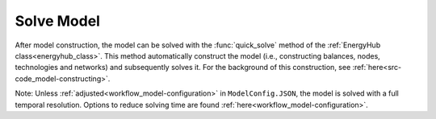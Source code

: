 .. _workflow_solve-model:

Solve Model
=====================================
After model construction, the model can be solved with the :func:`quick_solve` method of the :ref:`EnergyHub class<energyhub_class>`.
This method automatically construct the model (i.e., constructing balances, nodes, technologies and networks) and
subsequently solves it. For the background of this construction, see :ref:`here<src-code_model-constructing>`.

Note: Unless :ref:`adjusted<workflow_model-configuration>` in ``ModelConfig.JSON``, the model is solved with a full temporal
resolution. Options to reduce solving time are found :ref:`here<workflow_model-configuration>`.